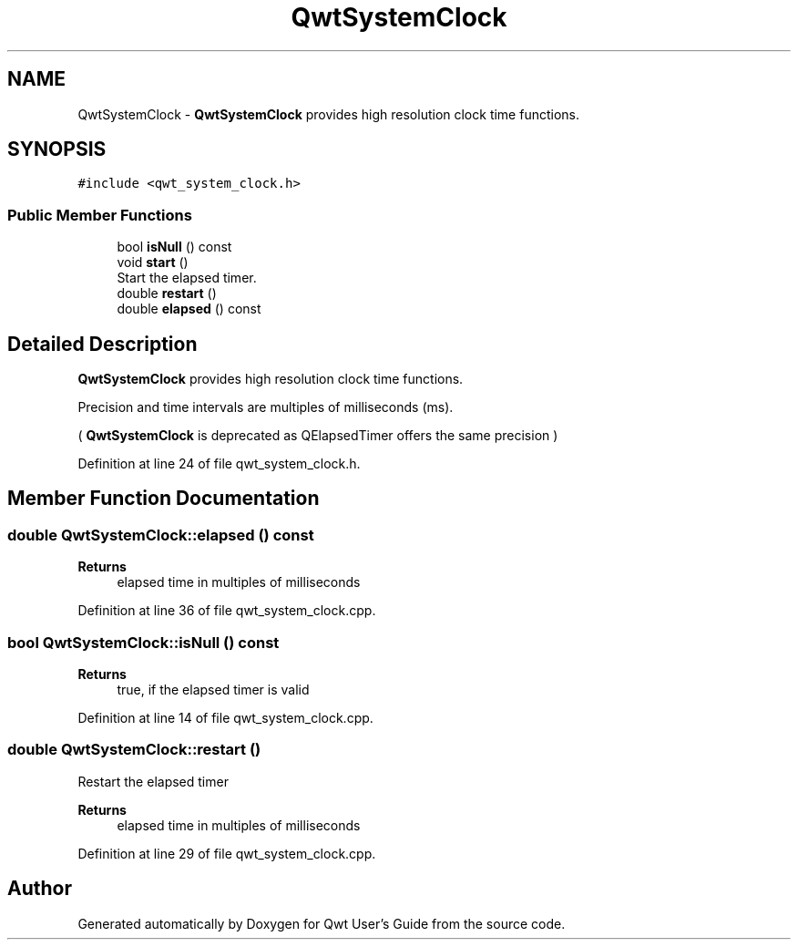 .TH "QwtSystemClock" 3 "Sun Jul 18 2021" "Version 6.2.0" "Qwt User's Guide" \" -*- nroff -*-
.ad l
.nh
.SH NAME
QwtSystemClock \- \fBQwtSystemClock\fP provides high resolution clock time functions\&.  

.SH SYNOPSIS
.br
.PP
.PP
\fC#include <qwt_system_clock\&.h>\fP
.SS "Public Member Functions"

.in +1c
.ti -1c
.RI "bool \fBisNull\fP () const"
.br
.ti -1c
.RI "void \fBstart\fP ()"
.br
.RI "Start the elapsed timer\&. "
.ti -1c
.RI "double \fBrestart\fP ()"
.br
.ti -1c
.RI "double \fBelapsed\fP () const"
.br
.in -1c
.SH "Detailed Description"
.PP 
\fBQwtSystemClock\fP provides high resolution clock time functions\&. 

Precision and time intervals are multiples of milliseconds (ms)\&.
.PP
( \fBQwtSystemClock\fP is deprecated as QElapsedTimer offers the same precision ) 
.PP
Definition at line 24 of file qwt_system_clock\&.h\&.
.SH "Member Function Documentation"
.PP 
.SS "double QwtSystemClock::elapsed () const"

.PP
\fBReturns\fP
.RS 4
elapsed time in multiples of milliseconds 
.RE
.PP

.PP
Definition at line 36 of file qwt_system_clock\&.cpp\&.
.SS "bool QwtSystemClock::isNull () const"

.PP
\fBReturns\fP
.RS 4
true, if the elapsed timer is valid 
.RE
.PP

.PP
Definition at line 14 of file qwt_system_clock\&.cpp\&.
.SS "double QwtSystemClock::restart ()"
Restart the elapsed timer 
.PP
\fBReturns\fP
.RS 4
elapsed time in multiples of milliseconds 
.RE
.PP

.PP
Definition at line 29 of file qwt_system_clock\&.cpp\&.

.SH "Author"
.PP 
Generated automatically by Doxygen for Qwt User's Guide from the source code\&.
